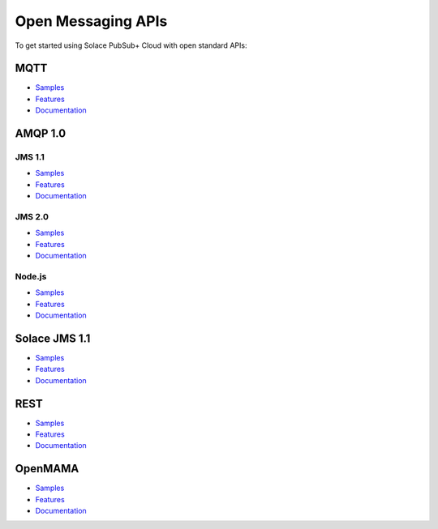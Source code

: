 Open Messaging APIs
===================

To get started using Solace PubSub+ Cloud with open standard APIs:

MQTT
----

- `Samples <https://cloud.solace.com/samples/solace-samples-mqtt/>`__
- `Features <https://docs.solace.com/Open-APIs-Protocols/MQTT/MQTT-get-started.htm>`__
- `Documentation <https://www.eclipse.org/paho/>`__


AMQP 1.0
--------

JMS 1.1
~~~~~~~

- `Samples <https://solace.com/samples/solace-samples-amqp-qpid-jms1/>`_
- `Features <https://docs.solace.com/Open-APIs-Protocols/AMQP/AMQP-get-started.htm>`_
- `Documentation <https://docs.solace.com/Open-APIs-Protocols/AMQP/Developer-Subjects.htm>`_

JMS 2.0
~~~~~~~
- `Samples <https://solace.com/samples/solace-samples-amqp-qpid-jms2/>`_
- `Features <https://docs.solace.com/Open-APIs-Protocols/AMQP/AMQP-get-started.htm>`_
- `Documentation <https://docs.solace.com/Open-APIs-Protocols/AMQP/Developer-Subjects.htm>`_

Node.js
~~~~~~~

- `Samples <https://solace.com/samples/solace-samples-amqp-nodejs/>`_
- `Features <https://docs.solace.com/Open-APIs-Protocols/AMQP/AMQP-get-started.htm>`_
- `Documentation <https://docs.solace.com/Open-APIs-Protocols/AMQP/Developer-Subjects.htm>`_

Solace JMS 1.1 
--------------

- `Samples <https://solace.com/samples/solace-samples-jms/>`_
- `Features <https://docs.solace.com/Solace-JMS-API/jms-get-started-open.htm>`_
- `Documentation <https://docs.solace.com/API-Developer-Online-Ref-Documentation/jms/index.html>`_

REST
----

- `Samples <https://solace.com/samples/solace-samples-rest-messaging/>`_
- `Features <https://docs.solace.com/Open-APIs-Protocols/REST-get-start.htm>`_
- `Documentation <https://docs.solace.com/Open-APIs-Protocols/REST-get-start.htm>`_

OpenMAMA
--------

- `Samples <https://solace.com/samples/solace-samples-openmama/>`_
- `Features <https://docs.solace.com/Open-APIs-Protocols/OMAMA-get-started.htm>`_
- `Documentation <https://www.openmama.org/>`_
